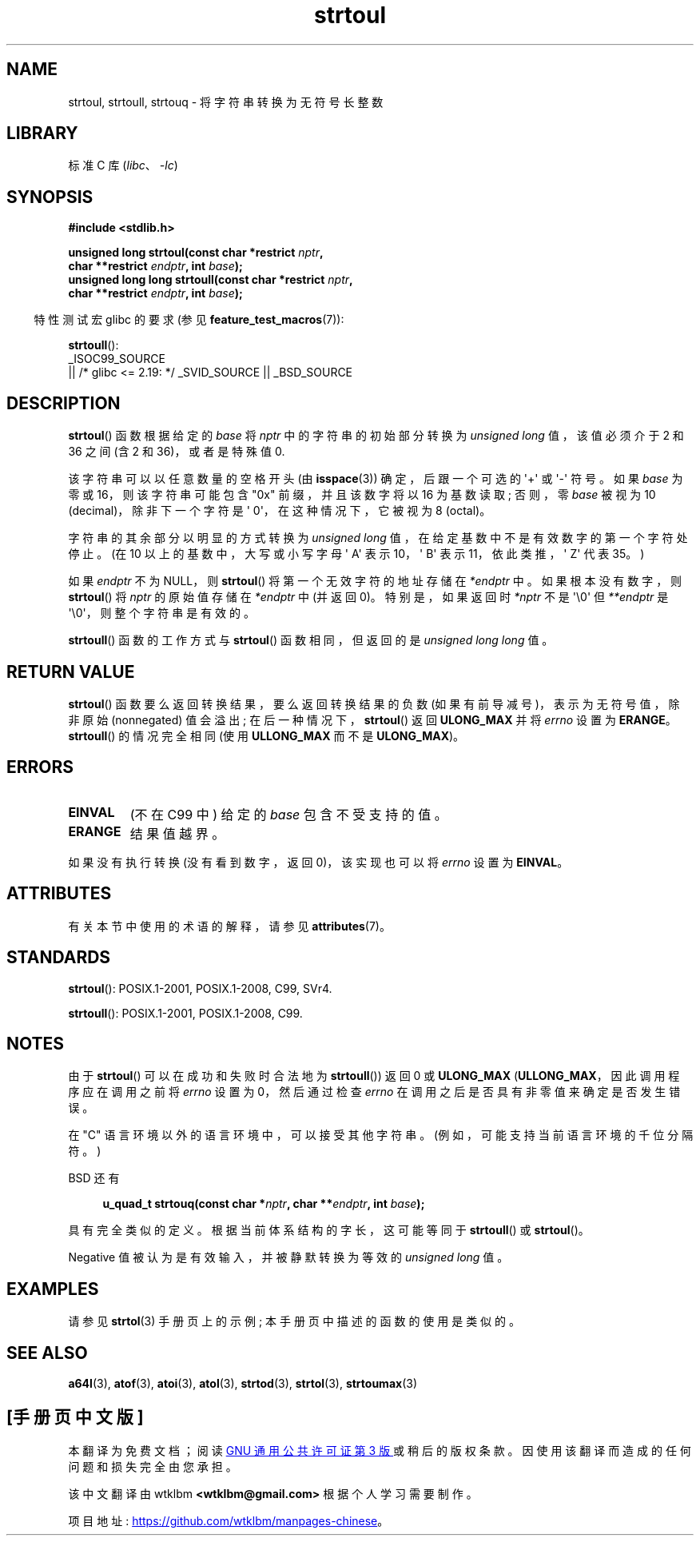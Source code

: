.\" -*- coding: UTF-8 -*-
'\" t
.\" Copyright 1993 David Metcalfe (david@prism.demon.co.uk)
.\"
.\" SPDX-License-Identifier: Linux-man-pages-copyleft
.\"
.\" References consulted:
.\"     Linux libc source code
.\"     Lewine's _POSIX Programmer's Guide_ (O'Reilly & Associates, 1991)
.\"     386BSD man pages
.\" Modified Sun Jul 25 10:54:03 1993 by Rik Faith (faith@cs.unc.edu)
.\" Fixed typo, aeb, 950823
.\" 2002-02-22, joey, mihtjel: Added strtoull()
.\"
.\"*******************************************************************
.\"
.\" This file was generated with po4a. Translate the source file.
.\"
.\"*******************************************************************
.TH strtoul 3 2023\-02\-05 "Linux man\-pages 6.03" 
.SH NAME
strtoul, strtoull, strtouq \- 将字符串转换为无符号长整数
.SH LIBRARY
标准 C 库 (\fIlibc\fP、\fI\-lc\fP)
.SH SYNOPSIS
.nf
\fB#include <stdlib.h>\fP
.PP
\fBunsigned long strtoul(const char *restrict \fP\fInptr\fP\fB,\fP
\fB                      char **restrict \fP\fIendptr\fP\fB, int \fP\fIbase\fP\fB);\fP 
\fBunsigned long long strtoull(const char *restrict \fP\fInptr\fP\fB,\fP
\fB                      char **restrict \fP\fIendptr\fP\fB, int \fP\fIbase\fP\fB);\fP
.fi
.PP
.RS -4
特性测试宏 glibc 的要求 (参见 \fBfeature_test_macros\fP(7)):
.RE
.PP
\fBstrtoull\fP():
.nf
    _ISOC99_SOURCE
        || /* glibc <= 2.19: */ _SVID_SOURCE || _BSD_SOURCE
.fi
.SH DESCRIPTION
\fBstrtoul\fP() 函数根据给定的 \fIbase\fP 将 \fInptr\fP 中的字符串的初始部分转换为 \fIunsigned long\fP
值，该值必须介于 2 和 36 之间 (含 2 和 36)，或者是特殊值 0.
.PP
该字符串可以以任意数量的空格开头 (由 \fBisspace\fP(3)) 确定，后跟一个可选的 \[aq]+\[aq] 或 \[aq]\-\[aq] 符号。
如果 \fIbase\fP 为零或 16，则该字符串可能包含 "0x" 前缀，并且该数字将以 16 为基数读取; 否则，零 \fIbase\fP 被视为 10
(decimal)，除非下一个字符是 \[aq] 0\[aq]，在这种情况下，它被视为 8 (octal)。
.PP
字符串的其余部分以明显的方式转换为 \fIunsigned long\fP 值，在给定基数中不是有效数字的第一个字符处停止。 (在 10
以上的基数中，大写或小写字母 \[aq] A\[aq] 表示 10，\[aq] B\[aq] 表示 11，依此类推，\[aq] Z\[aq] 代表
35。)
.PP
如果 \fIendptr\fP 不为 NULL，则 \fBstrtoul\fP() 将第一个无效字符的地址存储在 \fI*endptr\fP 中。 如果根本没有数字，则
\fBstrtoul\fP() 将 \fInptr\fP 的原始值存储在 \fI*endptr\fP 中 (并返回 0)。 特别是，如果返回时 \fI*nptr\fP 不是
\[aq]\e0\[aq] 但 \fI**endptr\fP 是 \[aq]\e0\[aq]，则整个字符串是有效的。
.PP
\fBstrtoull\fP() 函数的工作方式与 \fBstrtoul\fP() 函数相同，但返回的是 \fIunsigned long long\fP 值。
.SH "RETURN VALUE"
\fBstrtoul\fP() 函数要么返回转换结果，要么返回转换结果的负数 (如果有前导减号)，表示为无符号值，除非原始 (nonnegated)
值会溢出; 在后一种情况下，\fBstrtoul\fP() 返回 \fBULONG_MAX\fP 并将 \fIerrno\fP 设置为 \fBERANGE\fP。
\fBstrtoull\fP() 的情况完全相同 (使用 \fBULLONG_MAX\fP 而不是 \fBULONG_MAX\fP)。
.SH ERRORS
.TP 
\fBEINVAL\fP
(不在 C99 中) 给定的 \fIbase\fP 包含不受支持的值。
.TP 
\fBERANGE\fP
结果值越界。
.PP
如果没有执行转换 (没有看到数字，返回 0)，该实现也可以将 \fIerrno\fP 设置为 \fBEINVAL\fP。
.SH ATTRIBUTES
有关本节中使用的术语的解释，请参见 \fBattributes\fP(7)。
.ad l
.nh
.TS
allbox;
lbx lb lb
l l l.
Interface	Attribute	Value
T{
\fBstrtoul\fP(),
\fBstrtoull\fP(),
\fBstrtouq\fP()
T}	Thread safety	MT\-Safe locale
.TE
.hy
.ad
.sp 1
.SH STANDARDS
\fBstrtoul\fP(): POSIX.1\-2001, POSIX.1\-2008, C99, SVr4.
.PP
\fBstrtoull\fP(): POSIX.1\-2001, POSIX.1\-2008, C99.
.SH NOTES
由于 \fBstrtoul\fP() 可以在成功和失败时合法地为 \fBstrtoull\fP()) 返回 0 或 \fBULONG_MAX\fP
(\fBULLONG_MAX\fP，因此调用程序应在调用之前将 \fIerrno\fP 设置为 0，然后通过检查 \fIerrno\fP
在调用之后是否具有非零值来确定是否发生错误。
.PP
在 "C" 语言环境以外的语言环境中，可以接受其他字符串。 (例如，可能支持当前语言环境的千位分隔符。)
.PP
BSD 还有
.PP
.in +4n
.EX
\fBu_quad_t strtouq(const char *\fP\fInptr\fP\fB, char **\fP\fIendptr\fP\fB, int \fP\fIbase\fP\fB);\fP
.EE
.in
.PP
具有完全类似的定义。 根据当前体系结构的字长，这可能等同于 \fBstrtoull\fP() 或 \fBstrtoul\fP()。
.PP
Negative 值被认为是有效输入，并被静默转换为等效的 \fIunsigned long\fP 值。
.SH EXAMPLES
请参见 \fBstrtol\fP(3) 手册页上的示例; 本手册页中描述的函数的使用是类似的。
.SH "SEE ALSO"
\fBa64l\fP(3), \fBatof\fP(3), \fBatoi\fP(3), \fBatol\fP(3), \fBstrtod\fP(3), \fBstrtol\fP(3),
\fBstrtoumax\fP(3)
.PP
.SH [手册页中文版]
.PP
本翻译为免费文档；阅读
.UR https://www.gnu.org/licenses/gpl-3.0.html
GNU 通用公共许可证第 3 版
.UE
或稍后的版权条款。因使用该翻译而造成的任何问题和损失完全由您承担。
.PP
该中文翻译由 wtklbm
.B <wtklbm@gmail.com>
根据个人学习需要制作。
.PP
项目地址:
.UR \fBhttps://github.com/wtklbm/manpages-chinese\fR
.ME 。
